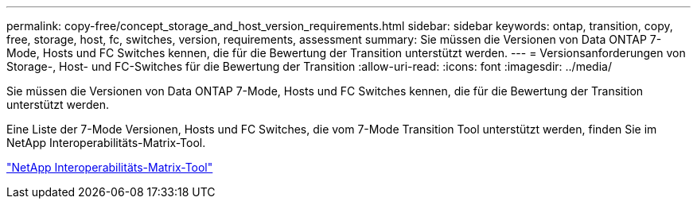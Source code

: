 ---
permalink: copy-free/concept_storage_and_host_version_requirements.html 
sidebar: sidebar 
keywords: ontap, transition, copy, free, storage, host, fc, switches, version, requirements, assessment 
summary: Sie müssen die Versionen von Data ONTAP 7-Mode, Hosts und FC Switches kennen, die für die Bewertung der Transition unterstützt werden. 
---
= Versionsanforderungen von Storage-, Host- und FC-Switches für die Bewertung der Transition
:allow-uri-read: 
:icons: font
:imagesdir: ../media/


[role="lead"]
Sie müssen die Versionen von Data ONTAP 7-Mode, Hosts und FC Switches kennen, die für die Bewertung der Transition unterstützt werden.

Eine Liste der 7-Mode Versionen, Hosts und FC Switches, die vom 7-Mode Transition Tool unterstützt werden, finden Sie im NetApp Interoperabilitäts-Matrix-Tool.

https://mysupport.netapp.com/matrix["NetApp Interoperabilitäts-Matrix-Tool"]
